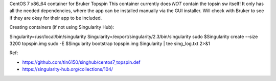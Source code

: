 CentOS 7 x86_64 container for Bruker Topspin
This container currently does *NOT* contain the topsin sw itself!
It only has all the needed dependencies, where the app can be installed
manually via the GUI installer.
Will check with Bruker to see if they are okay for their app to be included.


Creating containers (if not using Singularity Hub):

Singularity=/usr/local/bin/singularity
Singularity=/export/singularity/2.3/bin/singularity
sudo    $Singularity create --size 3200 topspin.img
sudo -E $Singularity bootstrap topspin.img Singularity | tee sing_log.txt 2>&1 


Ref:

- https://github.com/tin6150/singhub/centos7_topspin.def
- https://singularity-hub.org/collections/104/


